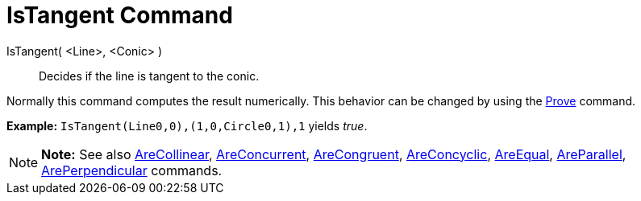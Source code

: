 = IsTangent Command

IsTangent( <Line>, <Conic> )::
  Decides if the line is tangent to the conic.

Normally this command computes the result numerically. This behavior can be changed by using the
xref:/commands/Prove_Command.adoc[Prove] command.

[EXAMPLE]

====

*Example:* `IsTangent(Line((0,0),(1,0)),Circle((0,1),1))` yields _true_.

====

[NOTE]

====

*Note:* See also xref:/commands/AreCollinear_Command.adoc[AreCollinear],
xref:/commands/AreConcurrent_Command.adoc[AreConcurrent], xref:/commands/AreCongruent_Command.adoc[AreCongruent],
xref:/commands/AreConcyclic_Command.adoc[AreConcyclic], xref:/commands/AreEqual_Command.adoc[AreEqual],
xref:/commands/AreParallel_Command.adoc[AreParallel], xref:/commands/ArePerpendicular_Command.adoc[ArePerpendicular]
commands.

====
